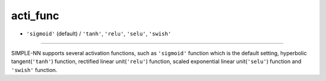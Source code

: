 =========
acti_func
=========

- ``'sigmoid'`` (default) / ``'tanh'``, ``'relu'``, ``'selu'``, ``'swish'`` 

----

SIMPLE-NN supports several activation functions, such as ``'sigmoid'`` function which is the default setting, hyperbolic tangent(``'tanh'``) function, rectified linear unit(``'relu'``) function, scaled exponential linear unit(``'selu'``) function and ``'swish'`` function.
